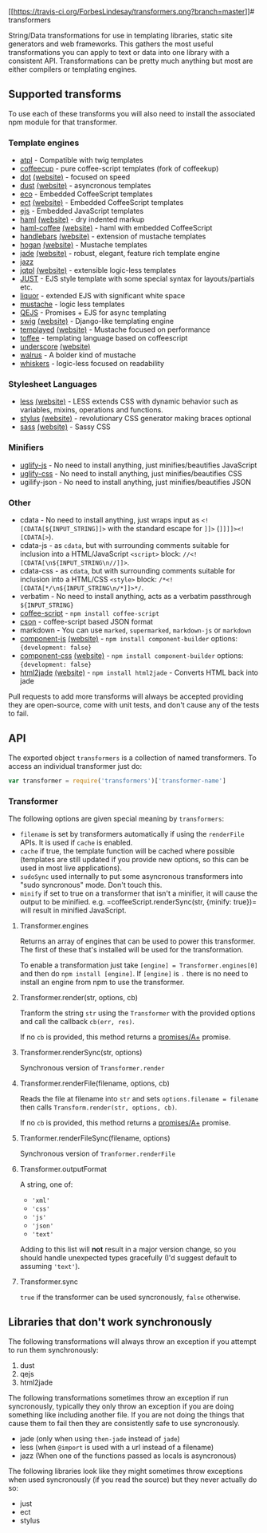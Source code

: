 [[https://travis-ci.org/ForbesLindesay/transformers][[[https://travis-ci.org/ForbesLindesay/transformers.png?branch=master]]]]
​# transformers

String/Data transformations for use in templating libraries, static site
generators and web frameworks. This gathers the most useful
transformations you can apply to text or data into one library with a
consistent API. Transformations can be pretty much anything but most are
either compilers or templating engines.

** Supported transforms
:PROPERTIES:
:CUSTOM_ID: supported-transforms
:END:
To use each of these transforms you will also need to install the
associated npm module for that transformer.

*** Template engines
:PROPERTIES:
:CUSTOM_ID: template-engines
:END:
- [[http://documentup.com/soywiz/atpl.js][atpl]] - Compatible with twig
  templates
- [[http://documentup.com/gradus/coffeecup][coffeecup]] - pure
  coffee-script templates (fork of coffeekup)
- [[http://documentup.com/olado/doT][dot]]
  [[https://github.com/Katahdin/dot-packer][(website)]] - focused on
  speed
- [[http://documentup.com/akdubya/dustjs][dust]]
  [[http://akdubya.github.com/dustjs/][(website)]] - asyncronous
  templates
- [[http://documentup.com/sstephenson/eco][eco]] - Embedded CoffeeScript
  templates
- [[http://documentup.com/baryshev/ect][ect]]
  [[http://ectjs.com/][(website)]] - Embedded CoffeeScript templates
- [[http://documentup.com/visionmedia/ejs][ejs]] - Embedded JavaScript
  templates
- [[http://documentup.com/visionmedia/haml.js][haml]]
  [[http://haml-lang.com/][(website)]] - dry indented markup
- [[http://documentup.com/netzpirat/haml-coffee/][haml-coffee]]
  [[http://haml-lang.com/][(website)]] - haml with embedded CoffeeScript
- [[http://documentup.com/wycats/handlebars.js/][handlebars]]
  [[http://handlebarsjs.com/][(website)]] - extension of mustache
  templates
- [[http://documentup.com/twitter/hogan.js][hogan]]
  [[http://twitter.github.com/hogan.js/][(website)]] - Mustache
  templates
- [[http://documentup.com/visionmedia/jade][jade]]
  [[http://jade-lang.com/][(website)]] - robust, elegant, feature rich
  template engine
- [[http://documentup.com/shinetech/jazz][jazz]]
- [[http://documentup.com/kof/jqtpl][jqtpl]]
  [[http://api.jquery.com/category/plugins/templates/][(website)]] -
  extensible logic-less templates
- [[http://documentup.com/baryshev/just][JUST]] - EJS style template
  with some special syntax for layouts/partials etc.
- [[http://documentup.com/chjj/liquor][liquor]] - extended EJS with
  significant white space
- [[http://documentup.com/janl/mustache.js][mustache]] - logic less
  templates
- [[http://documentup.com/jepso/QEJS][QEJS]] - Promises + EJS for async
  templating
- [[http://documentup.com/paularmstrong/swig][swig]]
  [[http://paularmstrong.github.com/swig/][(website)]] - Django-like
  templating engine
- [[http://documentup.com/archan937/templayed.js/][templayed]]
  [[http://archan937.github.com/templayed.js/][(website)]] - Mustache
  focused on performance
- [[http://documentup.com/malgorithms/toffee][toffee]] - templating
  language based on coffeescript
- [[http://documentup.com/documentcloud/underscore][underscore]]
  [[http://documentcloud.github.com/underscore/][(website)]]
- [[http://documentup.com/jeremyruppel/walrus][walrus]] - A bolder kind
  of mustache
- [[http://documentup.com/gsf/whiskers.js/tree/][whiskers]] - logic-less
  focused on readability

*** Stylesheet Languages
:PROPERTIES:
:CUSTOM_ID: stylesheet-languages
:END:
- [[http://documentup.com/cloudhead/less.js][less]]
  [[http://lesscss.org/][(website)]] - LESS extends CSS with dynamic
  behavior such as variables, mixins, operations and functions.
- [[http://documentup.com/learnboost/stylus][stylus]]
  [[http://learnboost.github.com/stylus/][(website)]] - revolutionary
  CSS generator making braces optional
- [[http://documentup.com/visionmedia/sass.js][sass]]
  [[http://sass-lang.com/][(website)]] - Sassy CSS

*** Minifiers
:PROPERTIES:
:CUSTOM_ID: minifiers
:END:
- [[http://documentup.com/mishoo/UglifyJS2][uglify-js]] - No need to
  install anything, just minifies/beautifies JavaScript
- [[https://github.com/visionmedia/css][uglify-css]] - No need to
  install anything, just minifies/beautifies CSS
- ugilify-json - No need to install anything, just minifies/beautifies
  JSON

*** Other
:PROPERTIES:
:CUSTOM_ID: other
:END:
- cdata - No need to install anything, just wraps input as
  =<![CDATA[${INPUT_STRING]]>= with the standard escape for =]]>=
  (=]]]]><![CDATA[>=).
- cdata-js - as =cdata=, but with surrounding comments suitable for
  inclusion into a HTML/JavaScript =<script>= block:
  =//<![CDATA[\n${INPUT_STRING\n//]]>=.
- cdata-css - as =cdata=, but with surrounding comments suitable for
  inclusion into a HTML/CSS =<style>= block:
  =/*<![CDATA[*/\n${INPUT_STRING\n/*]]>*/=.
- verbatim - No need to install anything, acts as a verbatim passthrough
  =${INPUT_STRING}=
- [[http://coffeescript.org/][coffee-script]] -
  =npm install coffee-script=
- [[https://github.com/bevry/cson][cson]] - coffee-script based JSON
  format
- markdown - You can use =marked=, =supermarked=, =markdown-js= or
  =markdown=
- [[http://documentup.com/component/component][component-js]]
  [[http://component.io][(website)]] - =npm install component-builder=
  options: ={development: false}=
- [[http://documentup.com/component/component][component-css]]
  [[http://component.io][(website)]] - =npm install component-builder=
  options: ={development: false}=
- [[http://documentup.com/donpark/html2jade][html2jade]]
  [[http://html2jade.aaron-powell.com/][(website)]] -
  =npm install html2jade= - Converts HTML back into jade

Pull requests to add more transforms will always be accepted providing
they are open-source, come with unit tests, and don't cause any of the
tests to fail.

** API
:PROPERTIES:
:CUSTOM_ID: api
:END:
The exported object =transformers= is a collection of named
transformers. To access an individual transformer just do:

#+begin_src javascript
var transformer = require('transformers')['transformer-name']
#+end_src

*** Transformer
:PROPERTIES:
:CUSTOM_ID: transformer
:END:
The following options are given special meaning by =transformers=:

- =filename= is set by transformers automatically if using the
  =renderFile= APIs. It is used if =cache= is enabled.
- =cache= if true, the template function will be cached where possible
  (templates are still updated if you provide new options, so this can
  be used in most live applications).
- =sudoSync= used internally to put some asyncronous transformers into
  "sudo syncronous" mode. Don't touch this.
- =minify= if set to true on a transformer that isn't a minifier, it
  will cause the output to be minified.
  e.g. =coffeeScript.renderSync(str, {minify: true})= will result in
  minified JavaScript.

**** Transformer.engines
:PROPERTIES:
:CUSTOM_ID: transformer.engines
:END:
Returns an array of engines that can be used to power this transformer.
The first of these that's installed will be used for the transformation.

To enable a transformation just take =[engine] = Transformer.engines[0]=
and then do =npm install [engine]=. If =[engine]= is =.= there is no
need to install an engine from npm to use the transformer.

**** Transformer.render(str, options, cb)
:PROPERTIES:
:CUSTOM_ID: transformer.renderstr-options-cb
:END:
Tranform the string =str= using the =Transformer= with the provided
options and call the callback =cb(err, res)=.

If no =cb= is provided, this method returns a
[[http://promises-aplus.github.com/promises-spec/][promises/A+]]
promise.

**** Transformer.renderSync(str, options)
:PROPERTIES:
:CUSTOM_ID: transformer.rendersyncstr-options
:END:
Synchronous version of =Transformer.render=

**** Transformer.renderFile(filename, options, cb)
:PROPERTIES:
:CUSTOM_ID: transformer.renderfilefilename-options-cb
:END:
Reads the file at filename into =str= and sets
=options.filename = filename= then calls
=Transform.render(str, options, cb)=.

If no =cb= is provided, this method returns a
[[http://promises-aplus.github.com/promises-spec/][promises/A+]]
promise.

**** Tranformer.renderFileSync(filename, options)
:PROPERTIES:
:CUSTOM_ID: tranformer.renderfilesyncfilename-options
:END:
Synchronous version of =Tranformer.renderFile=

**** Transformer.outputFormat
:PROPERTIES:
:CUSTOM_ID: transformer.outputformat
:END:
A string, one of:

- ='xml'=
- ='css'=
- ='js'=
- ='json'=
- ='text'=

Adding to this list will *not* result in a major version change, so you
should handle unexpected types gracefully (I'd suggest default to
assuming ='text'=).

**** Transformer.sync
:PROPERTIES:
:CUSTOM_ID: transformer.sync
:END:
=true= if the transformer can be used syncronously, =false= otherwise.

** Libraries that don't work synchronously
:PROPERTIES:
:CUSTOM_ID: libraries-that-dont-work-synchronously
:END:
The following transformations will always throw an exception if you
attempt to run them synchronously:

1. dust
2. qejs
3. html2jade

The following transformations sometimes throw an exception if run
syncronously, typically they only throw an exception if you are doing
something like including another file. If you are not doing the things
that cause them to fail then they are consistently safe to use
syncronously.

- jade (only when using =then-jade= instead of =jade=)
- less (when =@import= is used with a url instead of a filename)
- jazz (When one of the functions passed as locals is asyncronous)

The following libraries look like they might sometimes throw exceptions
when used syncronously (if you read the source) but they never actually
do so:

- just
- ect
- stylus
